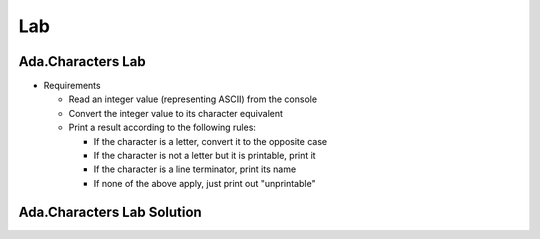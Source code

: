 =======
Lab
=======

--------------------
Ada.Characters Lab
--------------------
   
* Requirements
   
  * Read an integer value (representing ASCII) from the console
  * Convert the integer value to its character equivalent
  * Print a result according to the following rules:

    * If the character is a letter, convert it to the opposite case
    * If the character is not a letter but it is printable, print it
    * If the character is a line terminator, print its name
    * If none of the above apply, just print out "unprintable"

-----------------------------
Ada.Characters Lab Solution
-----------------------------

.. container:: source_include 891_ada_characters/lab/ada_characters/answer/main.adb :code:Ada :number-lines:1

